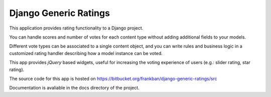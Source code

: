 Django Generic Ratings
======================

This application provides rating functionality to a Django project.

You can handle scores and number of votes for each content type
without adding additional fields to your models.

Different vote types can be associated to a single content object, and you
can write rules and business logic in a customized rating handler describing 
how a model instance can be voted.

This app provides *jQuery* based widgets, useful for increasing the voting 
experience of users (e.g.: slider rating, star rating).

The source code for this app is hosted on 
https://bitbucket.org/frankban/django-generic-ratings/src

Documentation is avaliable in the docs directory of the project.
